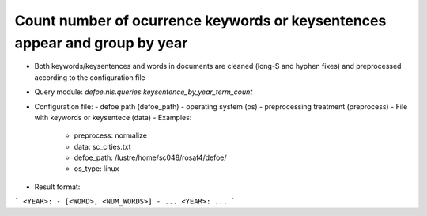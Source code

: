 Count number of ocurrence keywords or keysentences appear and group by year
==========================================================


* Both keywords/keysentences and words in documents are cleaned (long-S and hyphen fixes) and preprocessed according to the configuration file
* Query module: `defoe.nls.queries.keysentence_by_year_term_count`
* Configuration file:
  - defoe path (defoe_path)
  - operating system (os) 
  - preprocessing treatment (preprocess)
  - File with keywords or keysentece (data)
  - Examples:
     - preprocess: normalize
     - data: sc_cities.txt
     - defoe_path: /lustre/home/sc048/rosaf4/defoe/
     - os_type: linux
* Result format:

```
<YEAR>:
- [<WORD>, <NUM_WORDS>]
- ...
<YEAR>:
...
```

